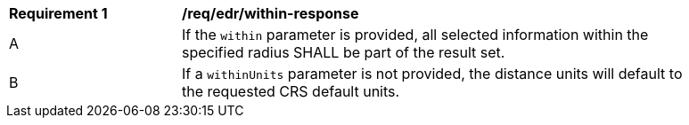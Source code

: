 [[req_edr_withinUnits-response]]
[width="90%",cols="2,6a"]
|===
|*Requirement {counter:req-id}* | */req/edr/within-response* 
^|A |If the `within` parameter is provided, all selected information within the specified radius SHALL be part of the result set.
^|B |If a `withinUnits` parameter is not provided, the distance units will default to the requested CRS default units.

|===
